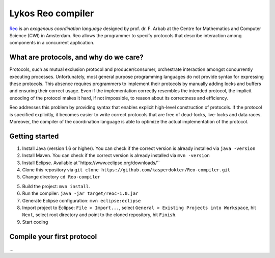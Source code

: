 
Lykos Reo compiler
==================

.. _Reo: http://reo.project.cwi.nl/reo/wiki

Reo_ is an *exogenous coordination language* designed by prof. dr. F. Arbab at the Centre for Mathematics and Computer Science (​CWI) in Amsterdam.
Reo allows the programmer to specify protocols that describe interaction among components in a concurrent application.

What are protocols, and why do we care?
---------------------------------------

Protocols, such as mutual exclusion protocol and producer/consumer, orchestrate interaction amongst concurrently executing processes.
Unfortunately, most general purpose programming languages do not provide syntax for expressing these protocols.
This absence requires programmers to implement their protocols by manually adding locks and buffers and ensuring their correct usage. 
Even if the implementation correctly resembles the intended protocol, the implicit encoding of the protocol makes it hard, if not impossible, to reason about its correctness and efficiency.

Reo addresses this problem by providing syntax that enables explicit high-level construction of protocols.
If the protocol is specified explicitly, it becomes easier to write correct protocols that are free of dead-locks, live-locks and data races.
Moreover, the compiler of the coordination language is able to optimize the actual implementation of the protocol.

Getting started
---------------

1. Install Java (version 1.6 or higher). You can check if the correct version is already installed via ``java -version``

2. Install Maven. You can check if the correct version is already installed via ``mvn -version``

3. Install Eclipse. Available at``https://www.eclipse.org/downloads/``

4. Clone this repository via ``git clone https://github.com/kasperdokter/Reo-compiler.git``

5. Change directory ``cd Reo-compiler``

5. Build the project: ``mvn install``. 

6. Run the compiler: ``java -jar target/reoc-1.0.jar``

7. Generate Eclipse configuration: ``mvn eclipse:eclipse``

8. Import project to Eclipse: ``File > Import...``, select ``General > Existing Projects into Workspace``, hit ``Next``, select root directory and point to the cloned repository, hit ``Finish``.

9. Start coding

Compile your first protocol
---------------------------
...
